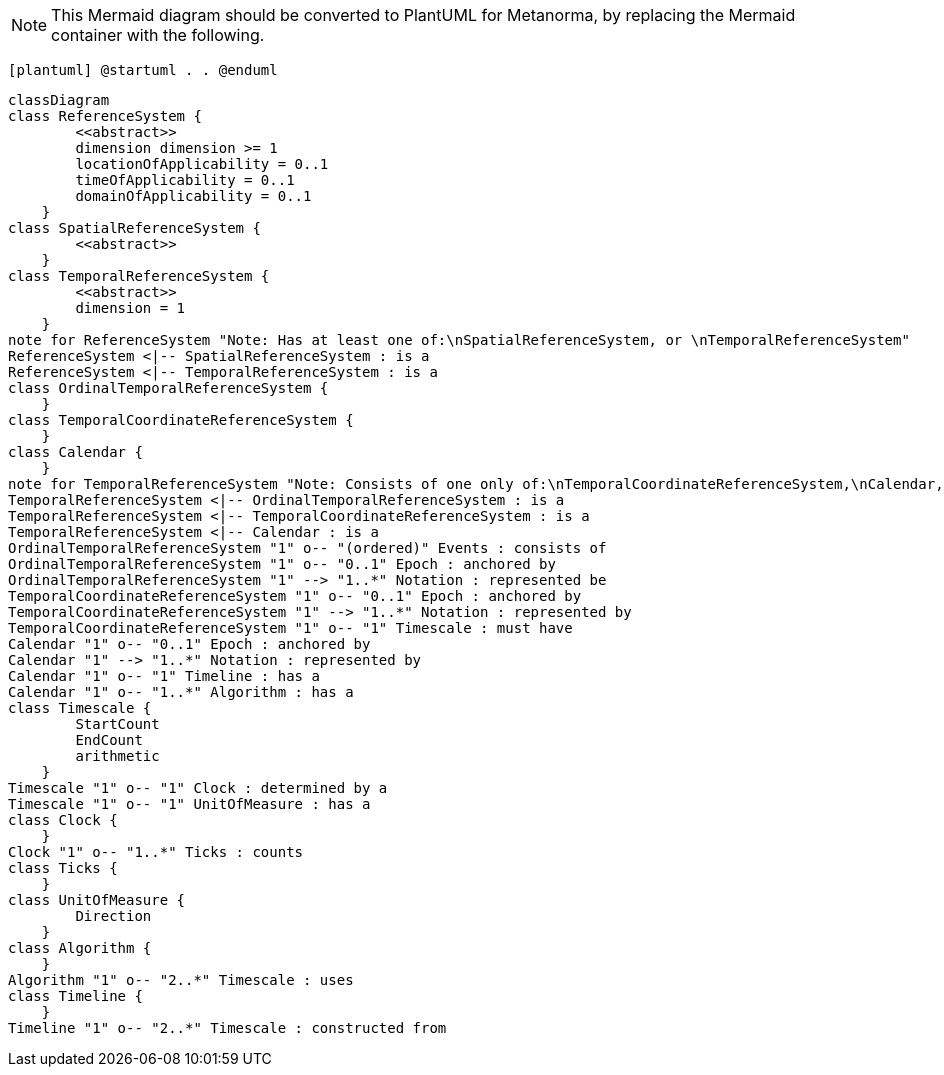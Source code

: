 [NOTE]
====
This Mermaid diagram should be converted to PlantUML for Metanorma, by replacing the Mermaid container with the following.
====

`[plantuml]
@startuml
.
.
@enduml`

```mermaid
classDiagram
class ReferenceSystem {
        <<abstract>>
        dimension dimension >= 1
        locationOfApplicability = 0..1
        timeOfApplicability = 0..1
        domainOfApplicability = 0..1
    }
class SpatialReferenceSystem {
        <<abstract>>
    }
class TemporalReferenceSystem {
        <<abstract>>
        dimension = 1
    }
note for ReferenceSystem "Note: Has at least one of:\nSpatialReferenceSystem, or \nTemporalReferenceSystem"
ReferenceSystem <|-- SpatialReferenceSystem : is a
ReferenceSystem <|-- TemporalReferenceSystem : is a
class OrdinalTemporalReferenceSystem {
    }
class TemporalCoordinateReferenceSystem {
    }
class Calendar { 
    }
note for TemporalReferenceSystem "Note: Consists of one only of:\nTemporalCoordinateReferenceSystem,\nCalendar, or \nOrdinalTemporalReferenceSystem"
TemporalReferenceSystem <|-- OrdinalTemporalReferenceSystem : is a
TemporalReferenceSystem <|-- TemporalCoordinateReferenceSystem : is a
TemporalReferenceSystem <|-- Calendar : is a
OrdinalTemporalReferenceSystem "1" o-- "(ordered)" Events : consists of
OrdinalTemporalReferenceSystem "1" o-- "0..1" Epoch : anchored by
OrdinalTemporalReferenceSystem "1" --> "1..*" Notation : represented be
TemporalCoordinateReferenceSystem "1" o-- "0..1" Epoch : anchored by
TemporalCoordinateReferenceSystem "1" --> "1..*" Notation : represented by
TemporalCoordinateReferenceSystem "1" o-- "1" Timescale : must have
Calendar "1" o-- "0..1" Epoch : anchored by
Calendar "1" --> "1..*" Notation : represented by
Calendar "1" o-- "1" Timeline : has a
Calendar "1" o-- "1..*" Algorithm : has a
class Timescale {
        StartCount 
        EndCount 
        arithmetic 
    }
Timescale "1" o-- "1" Clock : determined by a
Timescale "1" o-- "1" UnitOfMeasure : has a
class Clock {
    }
Clock "1" o-- "1..*" Ticks : counts
class Ticks {
    }
class UnitOfMeasure {
        Direction
    }
class Algorithm {
    }
Algorithm "1" o-- "2..*" Timescale : uses
class Timeline {
    }
Timeline "1" o-- "2..*" Timescale : constructed from
```
